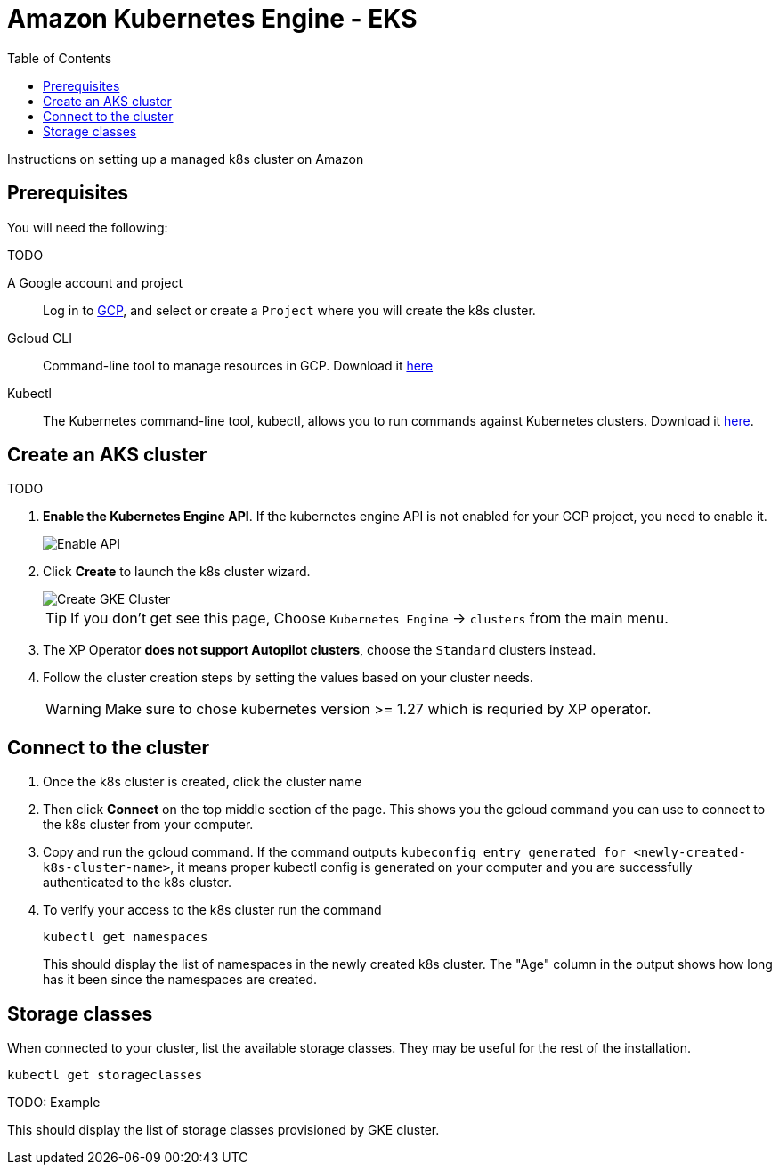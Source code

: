 = Amazon Kubernetes Engine - EKS
:toc: right
:imagesdir: images
:experimental:

Instructions on setting up a managed k8s cluster on Amazon

== Prerequisites

You will need the following:

TODO

A Google account and project:: Log in to https://cloud.google.com[GCP], and select or create a `Project` where you will create the k8s cluster. 

Gcloud CLI:: Command-line tool to manage resources in GCP. Download it https://cloud.google.com/sdk/docs/install[here]

Kubectl:: The Kubernetes command-line tool, kubectl, allows you to run commands against Kubernetes clusters. Download it https://kubernetes.io/docs/tasks/tools/install-kubectl/[here].




== Create an AKS cluster

TODO

. *Enable the Kubernetes Engine API*. If the kubernetes engine API is not enabled for your GCP project, you need to enable it. 
+
image::../images/gkeEnablek8sapi.png[Enable API]
+
. Click btn:[Create] to launch the k8s cluster wizard. 
+
image::../images/gkeCreateClusterPage.png[Create GKE Cluster]
+
TIP: If you don't get see this page, Choose `Kubernetes Engine` -> `clusters` from the main menu.
+
. The XP Operator *does not support Autopilot clusters*, choose the `Standard` clusters instead.
+
. Follow the cluster creation steps by setting the values based on your cluster needs. 
+
WARNING: Make sure to chose kubernetes version >= 1.27 which is requried by XP operator.


== Connect to the cluster

. Once the k8s cluster is created, click the cluster name
. Then click btn:[Connect] on the top middle section of the page. This shows you the gcloud command you can use to connect to the k8s cluster from your computer.
. Copy and run the gcloud command. If the command outputs `kubeconfig entry generated for <newly-created-k8s-cluster-name>`, it means proper kubectl config is generated on your computer and you are successfully authenticated to the k8s cluster. 
. To verify your access to the k8s cluster run the command
+
[source,terminal]
----
kubectl get namespaces
----
+
This should display the list of namespaces in the newly created k8s cluster. The "Age" column in the output shows how long has it been since the namespaces are created. 


== Storage classes

When connected to your cluster, list the available storage classes. They may be useful for the rest of the installation.

[source,terminal]
----
kubectl get storageclasses
----

TODO: Example

This should display the list of storage classes provisioned by GKE cluster.
